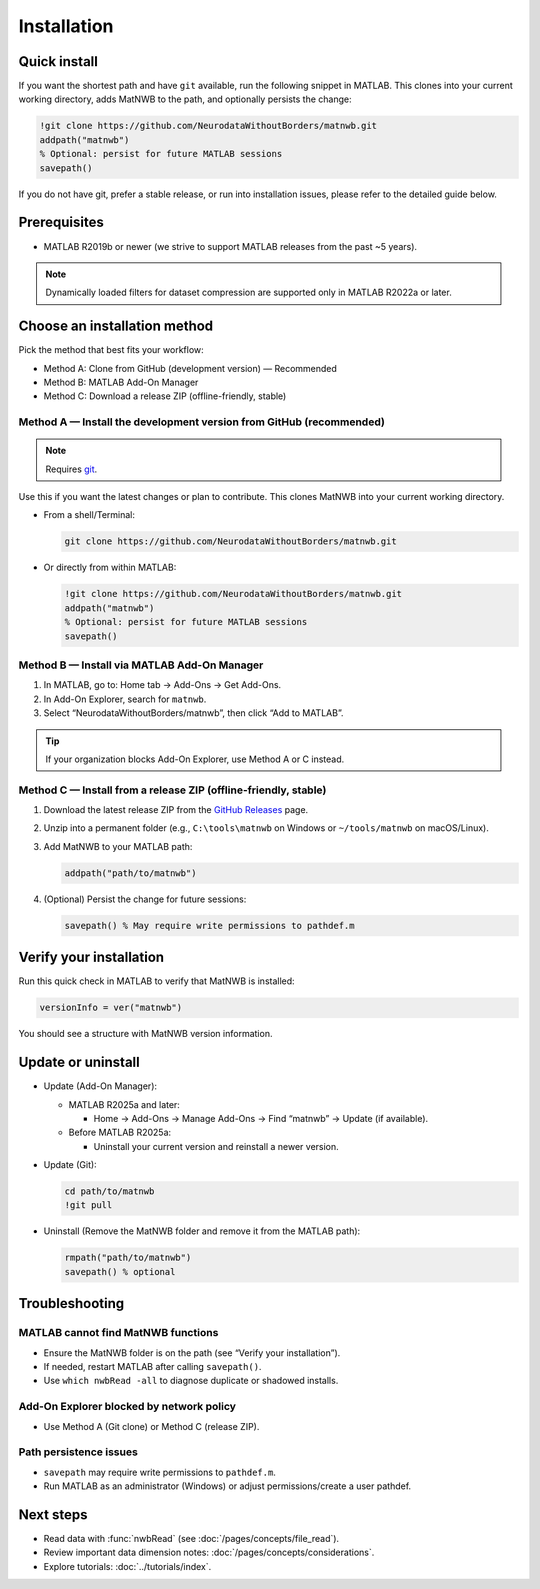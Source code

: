 .. _installation:

Installation
============

Quick install
-------------

If you want the shortest path and have ``git`` available, run the following snippet in MATLAB. This clones into your current working directory, adds MatNWB to the path, and optionally persists the change:

.. code-block:: matlab

   !git clone https://github.com/NeurodataWithoutBorders/matnwb.git
   addpath("matnwb")
   % Optional: persist for future MATLAB sessions
   savepath()

If you do not have git, prefer a stable release, or run into installation issues, please refer to the detailed guide below.

Prerequisites
-------------

- MATLAB R2019b or newer (we strive to support MATLAB releases from the past ~5 years).

.. note::
   Dynamically loaded filters for dataset compression are supported only in MATLAB R2022a or later.

Choose an installation method
-----------------------------

Pick the method that best fits your workflow:

- Method A: Clone from GitHub (development version) — Recommended
- Method B: MATLAB Add-On Manager
- Method C: Download a release ZIP (offline-friendly, stable)

.. _method-a:

Method A — Install the development version from GitHub (recommended)
~~~~~~~~~~~~~~~~~~~~~~~~~~~~~~~~~~~~~~~~~~~~~~~~~~~~~~~~~~~~~~~~~~~~

.. note::
   Requires `git <https://git-scm.com>`_.

Use this if you want the latest changes or plan to contribute. This clones MatNWB into your current working directory.

- From a shell/Terminal:

  .. code-block:: bash

     git clone https://github.com/NeurodataWithoutBorders/matnwb.git

- Or directly from within MATLAB:

  .. code-block:: matlab

     !git clone https://github.com/NeurodataWithoutBorders/matnwb.git
     addpath("matnwb")
     % Optional: persist for future MATLAB sessions
     savepath()

.. _method-b:

Method B — Install via MATLAB Add-On Manager
~~~~~~~~~~~~~~~~~~~~~~~~~~~~~~~~~~~~~~~~~~~~

1. In MATLAB, go to: Home tab → Add-Ons → Get Add-Ons.
2. In Add-On Explorer, search for ``matnwb``.
3. Select “NeurodataWithoutBorders/matnwb”, then click “Add to MATLAB”.

.. tip::
   If your organization blocks Add-On Explorer, use Method A or C instead.

.. _method-c:

Method C — Install from a release ZIP (offline-friendly, stable)
~~~~~~~~~~~~~~~~~~~~~~~~~~~~~~~~~~~~~~~~~~~~~~~~~~~~~~~~~~~~~~~~

1. Download the latest release ZIP from the `GitHub Releases <https://github.com/NeurodataWithoutBorders/matnwb/releases>`_ page.
2. Unzip into a permanent folder (e.g., ``C:\tools\matnwb`` on Windows or ``~/tools/matnwb`` on macOS/Linux).
3. Add MatNWB to your MATLAB path:

   .. code-block:: matlab

      addpath("path/to/matnwb")

4. (Optional) Persist the change for future sessions:

   .. code-block:: matlab

      savepath() % May require write permissions to pathdef.m


Verify your installation
------------------------

Run this quick check in MATLAB to verify that MatNWB is installed:

.. code-block:: matlab

   versionInfo = ver("matnwb")
   
You should see a structure with MatNWB version information.


Update or uninstall
-------------------

- Update (Add-On Manager):

  - MATLAB R2025a and later:

    - Home → Add-Ons → Manage Add-Ons → Find “matnwb” → Update (if available).

  - Before MATLAB R2025a:

    - Uninstall your current version and reinstall a newer version.

- Update (Git):

  .. code-block:: matlab

     cd path/to/matnwb
     !git pull

- Uninstall (Remove the MatNWB folder and remove it from the MATLAB path):

  .. code-block:: matlab

     rmpath("path/to/matnwb")
     savepath() % optional


Troubleshooting
---------------

MATLAB cannot find MatNWB functions
~~~~~~~~~~~~~~~~~~~~~~~~~~~~~~~~~~~

- Ensure the MatNWB folder is on the path (see “Verify your installation”).
- If needed, restart MATLAB after calling ``savepath()``.
- Use ``which nwbRead -all`` to diagnose duplicate or shadowed installs.

Add-On Explorer blocked by network policy
~~~~~~~~~~~~~~~~~~~~~~~~~~~~~~~~~~~~~~~~~

- Use Method A (Git clone) or Method C (release ZIP).

Path persistence issues
~~~~~~~~~~~~~~~~~~~~~~~

- ``savepath`` may require write permissions to ``pathdef.m``.
- Run MATLAB as an administrator (Windows) or adjust permissions/create a user pathdef.

Next steps
----------

- Read data with :func:`nwbRead` (see :doc:`/pages/concepts/file_read`).
- Review important data dimension notes: :doc:`/pages/concepts/considerations`.
- Explore tutorials: :doc:`../tutorials/index`.